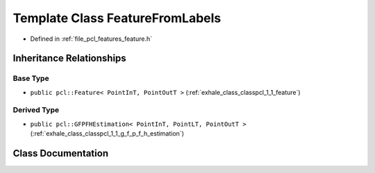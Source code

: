 .. _exhale_class_classpcl_1_1_feature_from_labels:

Template Class FeatureFromLabels
================================

- Defined in :ref:`file_pcl_features_feature.h`


Inheritance Relationships
-------------------------

Base Type
*********

- ``public pcl::Feature< PointInT, PointOutT >`` (:ref:`exhale_class_classpcl_1_1_feature`)


Derived Type
************

- ``public pcl::GFPFHEstimation< PointInT, PointLT, PointOutT >`` (:ref:`exhale_class_classpcl_1_1_g_f_p_f_h_estimation`)


Class Documentation
-------------------


.. doxygenclass:: pcl::FeatureFromLabels
   :members:
   :protected-members:
   :undoc-members: